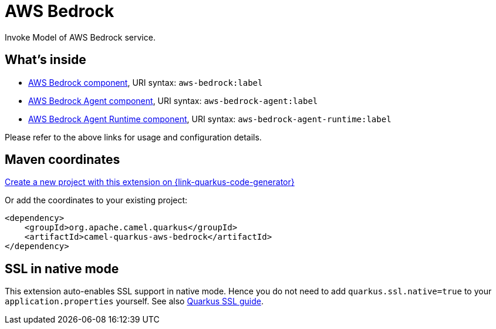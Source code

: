 // Do not edit directly!
// This file was generated by camel-quarkus-maven-plugin:update-extension-doc-page
[id="extensions-aws-bedrock"]
= AWS Bedrock
:linkattrs:
:cq-artifact-id: camel-quarkus-aws-bedrock
:cq-native-supported: true
:cq-status: Stable
:cq-status-deprecation: Stable
:cq-description: Invoke Model of AWS Bedrock service.
:cq-deprecated: false
:cq-jvm-since: 3.10.0
:cq-native-since: 3.10.0

ifeval::[{doc-show-badges} == true]
[.badges]
[.badge-key]##JVM since##[.badge-supported]##3.10.0## [.badge-key]##Native since##[.badge-supported]##3.10.0##
endif::[]

Invoke Model of AWS Bedrock service.

[id="extensions-aws-bedrock-whats-inside"]
== What's inside

* xref:{cq-camel-components}::aws-bedrock-component.adoc[AWS Bedrock component], URI syntax: `aws-bedrock:label`
* xref:{cq-camel-components}::aws-bedrock-agent-component.adoc[AWS Bedrock Agent component], URI syntax: `aws-bedrock-agent:label`
* xref:{cq-camel-components}::aws-bedrock-agent-runtime-component.adoc[AWS Bedrock Agent Runtime component], URI syntax: `aws-bedrock-agent-runtime:label`

Please refer to the above links for usage and configuration details.

[id="extensions-aws-bedrock-maven-coordinates"]
== Maven coordinates

https://{link-quarkus-code-generator}/?extension-search=camel-quarkus-aws-bedrock[Create a new project with this extension on {link-quarkus-code-generator}, window="_blank"]

Or add the coordinates to your existing project:

[source,xml]
----
<dependency>
    <groupId>org.apache.camel.quarkus</groupId>
    <artifactId>camel-quarkus-aws-bedrock</artifactId>
</dependency>
----
ifeval::[{doc-show-user-guide-link} == true]
Check the xref:user-guide/index.adoc[User guide] for more information about writing Camel Quarkus applications.
endif::[]

[id="extensions-aws-bedrock-ssl-in-native-mode"]
== SSL in native mode

This extension auto-enables SSL support in native mode. Hence you do not need to add
`quarkus.ssl.native=true` to your `application.properties` yourself. See also
https://quarkus.io/guides/native-and-ssl[Quarkus SSL guide].
